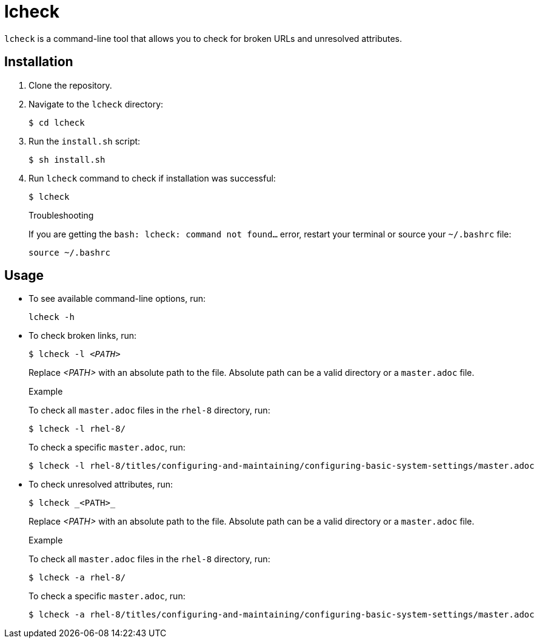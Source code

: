 = lcheck

`lcheck` is a command-line tool that allows you to check for broken URLs and unresolved attributes.

== Installation

. Clone the repository.
. Navigate to the `lcheck` directory:
+
----
$ cd lcheck
----
. Run the `install.sh` script:
+
----
$ sh install.sh
----

. Run `lcheck` command to check if installation was successful:
+
----
$ lcheck
----
+
.Troubleshooting
If you are getting the `bash: lcheck: command not found...` error, restart your terminal or source your `~/.bashrc` file:
+
----
source ~/.bashrc
----

== Usage

* To see available command-line options, run:
+
----
lcheck -h
----

* To check broken links, run:
+
[subs=+quotes]
----
$ lcheck -l _<PATH>_
----
Replace _<PATH>_ with an absolute path to the file. Absolute path can be a valid directory or a `master.adoc` file.
+
.Example
To check all `master.adoc` files in the `rhel-8` directory, run:
+
----
$ lcheck -l rhel-8/
----
To check a specific `master.adoc`, run:
+
----
$ lcheck -l rhel-8/titles/configuring-and-maintaining/configuring-basic-system-settings/master.adoc
----

* To check unresolved attributes, run:
+
----
$ lcheck _<PATH>_
----
Replace _<PATH>_ with an absolute path to the file. Absolute path can be a valid directory or a `master.adoc` file.
+
.Example
To check all `master.adoc` files in the `rhel-8` directory, run:
+
----
$ lcheck -a rhel-8/
----
To check a specific `master.adoc`, run:
+
----
$ lcheck -a rhel-8/titles/configuring-and-maintaining/configuring-basic-system-settings/master.adoc
----
